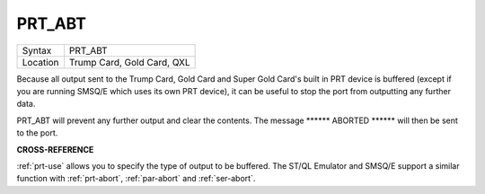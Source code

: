 ..  _prt-abt:

PRT\_ABT
========

+----------+-------------------------------------------------------------------+
| Syntax   |  PRT\_ABT                                                         |
+----------+-------------------------------------------------------------------+
| Location |  Trump Card, Gold Card, QXL                                       |
+----------+-------------------------------------------------------------------+

Because all output sent to the Trump Card, Gold Card and Super Gold
Card's built in PRT device is buffered (except if you are running SMSQ/E
which uses its own PRT device), it can be useful to stop the port from
outputting any further data.

PRT\_ABT will prevent any further output and clear the contents. The message
\*\*\*\*\*\* ABORTED \*\*\*\*\*\*  will then be sent to the port.

**CROSS-REFERENCE**

:ref:`prt-use` allows you to specify the type of
output to be buffered. The ST/QL Emulator and SMSQ/E support a similar
function with :ref:`prt-abort`,
:ref:`par-abort` and
:ref:`ser-abort`.

